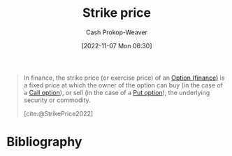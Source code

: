 :PROPERTIES:
:ID:       a4a360b0-9898-4d9b-a0f0-c84a6ae07f42
:ROAM_ALIASES: "Exercise price"
:LAST_MODIFIED: [2023-11-28 Tue 07:03]
:END:
#+title: Strike price
#+hugo_custom_front_matter: :slug "a4a360b0-9898-4d9b-a0f0-c84a6ae07f42"
#+author: Cash Prokop-Weaver
#+date: [2022-11-07 Mon 06:30]
#+filetags: :concept:

#+begin_quote
In finance, the strike price (or exercise price) of an [[id:1263eb22-a819-43e6-9ab4-d45f790b095f][Option (finance)]] is a fixed price at which the owner of the option can buy (in the case of a [[id:15f1b0b2-6f51-40de-93c9-77980744a483][Call option]]), or sell (in the case of a [[id:7b7185c2-db8c-4e53-b9a1-795cc36ab508][Put option]]), the underlying security or commodity.

[cite:@StrikePrice2022]
#+end_quote
* Flashcards :noexport:

** Definition (Finance) :fc:
:PROPERTIES:
:ID:       988729aa-d999-4157-a8e5-6c753b32ec9f
:ANKI_NOTE_ID: 1640627791751
:FC_CREATED: 2021-12-27T17:56:31Z
:FC_TYPE:  double
:END:
:REVIEW_DATA:
| position | ease | box | interval | due                  |
|----------+------+-----+----------+----------------------|
| back     | 2.65 |   8 |   439.83 | 2024-06-01T13:29:07Z |
| front    | 2.65 |   9 |   636.86 | 2025-04-21T00:45:00Z |
:END:

[[id:a4a360b0-9898-4d9b-a0f0-c84a6ae07f42][Strike price]]

*** Back
The price in a derivative contract at which the owner can buy or sell the underlying asset when exercising the contract.
*** Source
[cite:@StrikePrice2022]
** AKA :fc:
:PROPERTIES:
:ID:       eb9f94da-e440-4146-9d13-cbc523beb042
:ANKI_NOTE_ID: 1640627792223
:FC_CREATED: 2021-12-27T17:56:32Z
:FC_TYPE:  cloze
:FC_CLOZE_MAX: 2
:FC_CLOZE_TYPE: deletion
:END:
:REVIEW_DATA:
| position | ease | box | interval | due                  |
|----------+------+-----+----------+----------------------|
|        0 | 2.20 |   4 |    12.99 | 2023-12-11T14:42:50Z |
|        1 | 2.80 |   8 |   337.31 | 2024-01-27T11:22:36Z |
:END:

- {{[[id:a4a360b0-9898-4d9b-a0f0-c84a6ae07f42][Strike price]]}@0}
- {{[[id:a4a360b0-9898-4d9b-a0f0-c84a6ae07f42][Exercise price]]}@1}

*** Source
[cite:@StrikePrice2022]

* Bibliography
#+print_bibliography:
